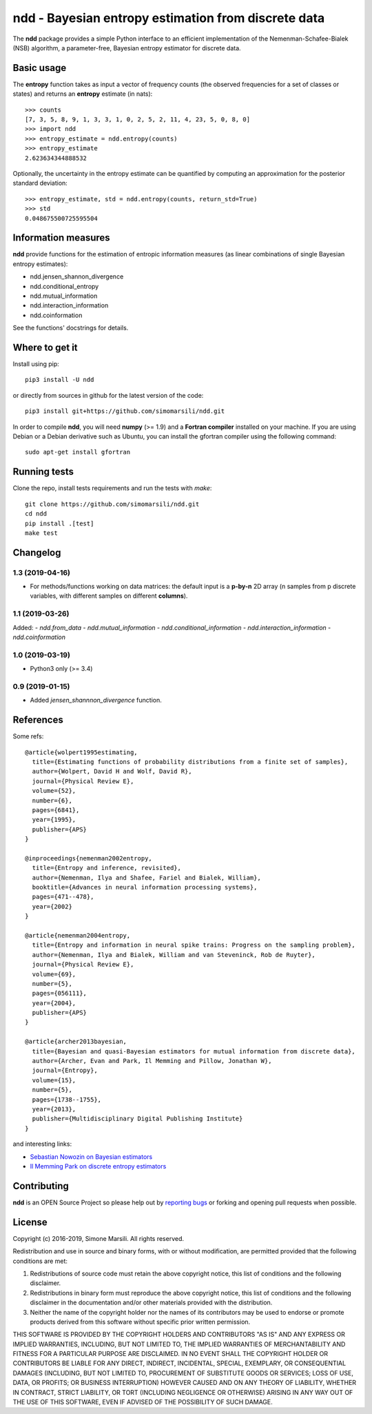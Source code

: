 ====================================================
ndd - Bayesian entropy estimation from discrete data
====================================================
.. image:: https://badge.fury.io/py/ndd.svg
    :target: https://badge.fury.io/py/ndd
.. image:: https://travis-ci.com/simomarsili/ndd.svg?branch=master
    :target: https://travis-ci.com/simomarsili/ndd

The **ndd** package provides a simple Python interface to an efficient 
implementation of the Nemenman-Schafee-Bialek (NSB) algorithm, 
a parameter-free, Bayesian entropy estimator for discrete data.

Basic usage
===========

The **entropy** function takes as input a vector of frequency counts 
(the observed frequencies for a set of classes or states) 
and returns an **entropy** estimate (in nats)::

  >>> counts
  [7, 3, 5, 8, 9, 1, 3, 3, 1, 0, 2, 5, 2, 11, 4, 23, 5, 0, 8, 0]
  >>> import ndd
  >>> entropy_estimate = ndd.entropy(counts)
  >>> entropy_estimate
  2.623634344888532

Optionally, the uncertainty in the entropy estimate can be quantified 
by computing an approximation for the posterior standard deviation::

  >>> entropy_estimate, std = ndd.entropy(counts, return_std=True)
  >>> std
  0.048675500725595504
  
Information measures
=============================
**ndd** provide functions for the estimation of entropic information measures
(as linear combinations of single Bayesian entropy estimates):

* ndd.jensen_shannon_divergence
* ndd.conditional_entropy
* ndd.mutual_information
* ndd.interaction_information
* ndd.coinformation


See the functions' docstrings for details.

Where to get it
===============
Install using pip::

  pip3 install -U ndd

or directly from sources in github for the latest version of the code::

  pip3 install git+https://github.com/simomarsili/ndd.git

In order to compile **ndd**, you will need **numpy** (>= 1.9) and a
**Fortran compiler**  installed on your machine.
If you are using Debian or a Debian derivative such as Ubuntu,
you can install the gfortran compiler using the following command::

  sudo apt-get install gfortran

Running tests
=============
Clone the repo, install tests requirements and run the tests with `make`::

  git clone https://github.com/simomarsili/ndd.git
  cd ndd
  pip install .[test]
  make test

Changelog
=========

1.3 (2019-04-16)
----------------
- For methods/functions working on data matrices:
  the default input is a **p-by-n** 2D array
  (n samples from p discrete variables, with
  different samples on different **columns**).

1.1 (2019-03-26)
----------------
Added:
- `ndd.from_data`
- `ndd.mutual_information`
- `ndd.conditional_information`
- `ndd.interaction_information`
- `ndd.coinformation`

1.0 (2019-03-19)
----------------
- Python3 only (>= 3.4)

0.9 (2019-01-15)
----------------
- Added `jensen_shannnon_divergence` function.

References
==========

Some refs::

  @article{wolpert1995estimating,
    title={Estimating functions of probability distributions from a finite set of samples},
    author={Wolpert, David H and Wolf, David R},
    journal={Physical Review E},
    volume={52},
    number={6},
    pages={6841},
    year={1995},
    publisher={APS}
  }

  @inproceedings{nemenman2002entropy,
    title={Entropy and inference, revisited},
    author={Nemenman, Ilya and Shafee, Fariel and Bialek, William},
    booktitle={Advances in neural information processing systems},
    pages={471--478},
    year={2002}
  }

  @article{nemenman2004entropy,
    title={Entropy and information in neural spike trains: Progress on the sampling problem},
    author={Nemenman, Ilya and Bialek, William and van Steveninck, Rob de Ruyter},
    journal={Physical Review E},
    volume={69},
    number={5},
    pages={056111},
    year={2004},
    publisher={APS}
  }

  @article{archer2013bayesian,
    title={Bayesian and quasi-Bayesian estimators for mutual information from discrete data},
    author={Archer, Evan and Park, Il Memming and Pillow, Jonathan W},
    journal={Entropy},
    volume={15},
    number={5},
    pages={1738--1755},
    year={2013},
    publisher={Multidisciplinary Digital Publishing Institute}
  }

and interesting links:

- `Sebastian Nowozin on Bayesian estimators <http://www.nowozin.net/sebastian/blog/estimating-discrete-entropy-part-3.html>`_

- `Il Memming Park on discrete entropy estimators <https://memming.wordpress.com/2014/02/09/a-guide-to-discrete-entropy-estimators/>`_

Contributing
============

**ndd** is an OPEN Source Project so please help out by `reporting bugs <https://github.com/simomarsili/ndd>`_ or forking and opening pull requests when possible.

License
=======

Copyright (c) 2016-2019, Simone Marsili.
All rights reserved.

Redistribution and use in source and binary forms, with or without modification, are permitted provided that the following conditions are met:

1. Redistributions of source code must retain the above copyright notice, this list of conditions and the following disclaimer.

2. Redistributions in binary form must reproduce the above copyright notice, this list of conditions and the following disclaimer in the documentation and/or other materials provided with the distribution.

3. Neither the name of the copyright holder nor the names of its contributors may be used to endorse or promote products derived from this software without specific prior written permission.

THIS SOFTWARE IS PROVIDED BY THE COPYRIGHT HOLDERS AND CONTRIBUTORS "AS IS" AND ANY EXPRESS OR IMPLIED WARRANTIES, INCLUDING, BUT NOT LIMITED TO, THE IMPLIED WARRANTIES OF MERCHANTABILITY AND FITNESS FOR A PARTICULAR PURPOSE ARE DISCLAIMED. IN NO EVENT SHALL THE COPYRIGHT HOLDER OR CONTRIBUTORS BE LIABLE FOR ANY DIRECT, INDIRECT, INCIDENTAL, SPECIAL, EXEMPLARY, OR CONSEQUENTIAL DAMAGES (INCLUDING, BUT NOT LIMITED TO, PROCUREMENT OF SUBSTITUTE GOODS OR SERVICES; LOSS OF USE, DATA, OR PROFITS; OR BUSINESS INTERRUPTION) HOWEVER CAUSED AND ON ANY THEORY OF LIABILITY, WHETHER IN CONTRACT, STRICT LIABILITY, OR TORT (INCLUDING NEGLIGENCE OR OTHERWISE) ARISING IN ANY WAY OUT OF THE USE OF THIS SOFTWARE, EVEN IF ADVISED OF THE POSSIBILITY OF SUCH DAMAGE.

